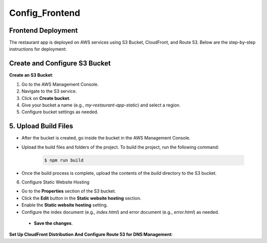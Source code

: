 Config_Frontend
===============

.. _frontend_deploy:

Frontend Deployment
--------------------

The restaurant app is deployed on AWS services using S3 Bucket, CloudFront, and Route 53. Below are the step-by-step instructions for deployment:

Create and Configure S3 Bucket
----------------------------------


**Create an S3 Bucket**:


1. Go to the AWS Management Console.

2. Navigate to the S3 service.

3. Click on **Create bucket**.

4. Give your bucket a name (e.g., `my-restaurant-app-static`) and select a region.

5. Configure bucket settings as needed.

.. image:: images/unnamed.png
   :alt: Description of the image
   :width: 800px
   :height: 200px
   :align: center

5. **Upload Build Files**
----------------------------------

- After the bucket is created, go inside the bucket in the AWS Management Console.

- Upload the build files and folders of the project. To build the project, run the following command:

   .. code-block:: console

      $ npm run build

- Once the build process is complete, upload the contents of the `build` directory to the S3 bucket.

6. Configure Static Website Hosting


- Go to the **Properties** section of the S3 bucket.

- Click the **Edit** button in the **Static website hosting** section.

- Enable the **Static website hosting** setting.

- Configure the index document (e.g., `index.html`) and error document (e.g., `error.html`) as needed.



 - **Save the changes**.

.. image:: images/image2.png
   :alt: Description of the image
   :width: 800px
   :height: 700px
   :align: center

**Set Up CloudFront Distribution And Configure Route 53 for DNS Management**:








